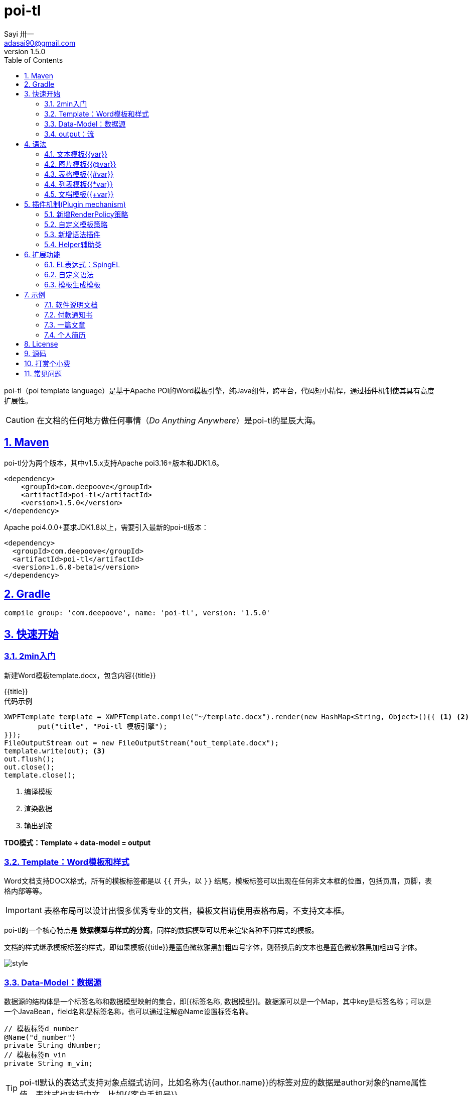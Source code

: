 = poi-tl
Sayi 卅一 <adasai90@gmail.com>
v1.5.0
:description: word模板引擎
:keywords: poi,word,docx,template,模板
:doctype: book
:encoding: utf-8
:lang: en
:toc: left
:icons: font
:source-highlighter: prettify
:numbered:
:nofooter:
:sectlinks:
:sectanchors:

poi-tl（poi template language）是基于Apache POI的Word模板引擎，纯Java组件，跨平台，代码短小精悍，通过插件机制使其具有高度扩展性。

CAUTION: 在文档的任何地方做任何事情（_Do Anything Anywhere_）是poi-tl的星辰大海。

== Maven
poi-tl分为两个版本，其中v1.5.x支持Apache poi3.16+版本和JDK1.6。
[source, xml]
----
<dependency>
    <groupId>com.deepoove</groupId>
    <artifactId>poi-tl</artifactId>
    <version>1.5.0</version>
</dependency>
----

Apache poi4.0.0+要求JDK1.8以上，需要引入最新的poi-tl版本：
[source, xml]
----
<dependency>
  <groupId>com.deepoove</groupId>
  <artifactId>poi-tl</artifactId>
  <version>1.6.0-beta1</version>
</dependency>
----

== Gradle 
[source, groovy]
compile group: 'com.deepoove', name: 'poi-tl', version: '1.5.0'

== 快速开始
=== 2min入门
新建Word模板template.docx，包含内容{{title}}
[example]
{{title}}

[sidebar]
.代码示例
--
[source, java]
----
XWPFTemplate template = XWPFTemplate.compile("~/template.docx").render(new HashMap<String, Object>(){{ <1> <2>
        put("title", "Poi-tl 模板引擎");
}});
FileOutputStream out = new FileOutputStream("out_template.docx");
template.write(out); <3>
out.flush();
out.close();
template.close();
----
<1> 编译模板
<2> 渲染数据
<3> 输出到流

*TDO模式：Template + data-model = output*
--

=== Template：Word模板和样式
Word文档支持DOCX格式，所有的模板标签都是以 `{{` 开头，以 `}}` 结尾，模板标签可以出现在任何非文本框的位置，包括页眉，页脚，表格内部等等。

IMPORTANT: 表格布局可以设计出很多优秀专业的文档，模板文档请使用表格布局，不支持文本框。

poi-tl的一个核心特点是 *数据模型与样式的分离*，同样的数据模型可以用来渲染各种不同样式的模板。

文档的样式继承模板标签的样式，即如果模板{{title}}是蓝色微软雅黑加粗四号字体，则替换后的文本也是蓝色微软雅黑加粗四号字体。

image::./style.png[align='center'] 

=== Data-Model：数据源
数据源的结构体是一个标签名称和数据模型映射的集合，即[{标签名称, 数据模型}]。数据源可以是一个Map，其中key是标签名称；可以是一个JavaBean，field名称是标签名称，也可以通过注解@Name设置标签名称。

[source, java]
----
// 模板标签d_number
@Name("d_number")
private String dNumber;
// 模板标签m_vin
private String m_vin;
----

TIP: poi-tl默认的表达式支持对象点缀式访问，比如名称为{{author.name}}的标签对应的数据是author对象的name属性值。表达式也支持中文，比如{{客户手机号}}。

数据模型实现了接口 `public interface RenderData {}` , 有以下几种数据模型：

* TextRenderData、HyperLinkTextRenderData
* PictureRenderData
* MiniTableRenderData
* NumbericRenderData
* DocxRenderData

=== output：流
可以将最终结果渲染到任意输出流中，比如输出到文件流FileOutputStream生成新文档，输出到网络流ServletOutputStream供浏览器下载。

[source, java]
----
// 输出到任何流
template.write(OutputStream stream)

// 便捷的输出到文件
template.writeToFile(String path)
----

== 语法
poi-tl內建了五种模板。

=== 文本模板{{var}}
[example]
{{var}}

`TextRenderData` 或 `String` 数据模型。

[sidebar]
.代码示例
--
[source, java]
put("author", new TextRenderData("000000", "Sayi卅一"));
put("introduce", "http://www.deepoove.com");
put("link", new HyperLinkTextRenderData("website.", "http://www.deepoove.com"));
--

除了继承模板标签样式，也提供了通过代码设定文本样式的方式。

[sidebar]
.`TextRenderData` 的结构体
--
[source, json]
----
{
  "text": "Sayi",
  "style": {
    "strike": false, <1>
    "bold": true, <2>
    "italic": false, <3>
    "color": "00FF00", <4>
    "underLine": false, <5>
    "fontFamily": "微软雅黑", <6>
    "fontSize": 12, <7>
    "highlightColor": "green" <8>
  }
}
----
<1> 删除线
<2> 粗体
<3> 斜体
<4> 颜色
<5> 下划线
<6> 字体
<7> 字号
<8> 背景高亮色

注：HyperLinkTextRenderData继承于TextRenderData，实现了超链接文本的功能。
--
NOTE: 结构体只是数据模型的可视化展示，数据模型不是文本型的，而是Java对象。下文中出现的所有结构体也都如此。

TIP: 文本换行使用 `\n` 字符。

=== 图片模板{{@var}}
[example]
{{@var}}

`PictureRenderData` 数据模型。

[sidebar]
.代码示例
--
[source, java]
----
// 本地图片
put("localPicture", new PictureRenderData(120, 120, "./sayi.png"));

// 图片流文件
put("localBytePicture", new PictureRenderData(100, 120, ".png", new FileInputStream("./logo.png")));

// 网络图片 
put("urlPicture", new PictureRenderData(100, 100, ".png", BytePictureUtils.getUrlBufferedImage("https://avatars3.githubusercontent.com/u/1394854")));

// java 图片
put("bufferImagePicture", new PictureRenderData(100, 120, ".png", bufferImage)));
----
--
可以指定图片的宽度和高度，也支持 `BufferedImage`，这样我们可以利用Java生成任意图表插入到word文档中。

[sidebar]
.`PictureRenderData` 的结构体
--
[source, json]
----
{
  "path": "", <1>
  "data": [], <2>
  "altMeta": "图片不存在", <3>
  "width": 100, <4>
  "height": 100 <5>
}
----
<1> 图片路径
<2> 图片也可以是byte[]字节数组
<3> 当无法获取图片时展示的文字
<4> 宽度
<5> 高度
--

=== 表格模板{{#var}}
[example]
{{#var}}

poi-tl默认实现了N行N列的样式(如下图)，同时提供了当数据为空时，展示一行空数据的文案(如下图中的No Data Descs)，数据模型是 `MiniTableRenderData` 。

image::./table0.png[align='center']



[sidebar]
.`MiniTableRenderData` 的结构体
--
[source, json]
----
{
  "rowDatas": [ <1>
    {
      "cellDatas": [ <2>
        {
          "renderData": [TextRenderData],
          "cellStyle": { <3>
            "align": "center", 
            "backgroundColor": "ff9800"
          }
        }
      ],
      "rowStyle": { <4>
        "align": "center", 
        "backgroundColor": "ff9800"
      }
    }
  ],
  "header": { <5>
    "cellDatas": [
      {
        "renderData": [TextRenderData],
        "cellStyle": { 
          "align": "center", 
          "backgroundColor": "ff9800"
        }
      }
    ],
    "rowStyle": { <4>
      "align": "center", 
      "backgroundColor": "ff9800"
    }
  },
  "noDatadesc": "No Data Desc", <6>
  "style": { <7>
      "align": "center"
    }
  "width": 14.65 <8>
}
----
<1> 定义表格数据
<2> 定义单元格数据，数据由 `TextRenderData` 指定
<3> 单元格样式：对齐方式，背景色
<4> 行样式：行数据的对齐方式，行背景色
<5> 定义表格头
<6> 没有数据的展示文案
<7> 表格样式：表格居左、居中、居右对齐
<8> 表格宽度，单位cm
--

[sidebar]
.代码示例
--
[source, java]
----
RowRenderData header = RowRenderData.build(new TextRenderData("FFFFFF", "姓名"), new TextRenderData("FFFFFF", "学历"));

RowRenderData row0 = RowRenderData.build("张三", "研究生");
RowRenderData row1 = RowRenderData.build("李四", "博士");
RowRenderData row2 = RowRenderData.build("王五", "博士后");

put("table", new MiniTableRenderData(header, Arrays.asList(row0, row1, row2)));
----
--

NOTE: 表格的宽度(单位CM)怎么定义的: 页面宽度 - 页边距宽度 * 2 = 表格的最大宽度。
页面宽度为A4(20.99 * 29.6，页边距为3.17 * 2.54)的文档最大表格宽度14.65CM。可以根据需要指定表格宽度。


需求的丰富多彩往往是默认表格样式无法满足的，我们通常会遇到以下两个场景：

*场景一*： 完全由自己掌控整个表格的生成：参见link:#cus-policy-section[插件机制-新增RenderPolicy策略]。

*场景二*： 在一个已有的表格中，动态处理某些单元格数据：提供了抽象表格策略DynamicTableRenderPolicy，参见link:#example-table[示例-付款通知书]。

=== 列表模板{{*var}}
[example]
{{*var}}

`NumbericRenderData` 数据模型。
[sidebar]
.代码示例
--
[source, java]
----
put("feature", new NumbericRenderData(new ArrayList<TextRenderData>() {
  {
    add(new TextRenderData("Plug-in grammar"));
    add(new TextRenderData("Supports word text, header..."));
    add(new TextRenderData("Not just templates, but also style templates"));
  }
}));
----
--
列表样式支持罗马字符、有序无序等。参见NumbericRenderData.FMT_*。
[source]
FMT_DECIMAL //1. 2. 3.
FMT_DECIMAL_PARENTHESES //1) 2) 3)
FMT_BULLET //● ● ●
FMT_LOWER_LETTER //a. b. c.
FMT_LOWER_ROMAN //i ⅱ ⅲ
FMT_UPPER_LETTER //A. B. C.

=== 文档模板{{+var}}
[example]
{{+var}}

`DocxRenderData` 数据模型，可以是另一个docx文档的合并，或者是数据集合针对同一个模板的多个渲染结果的合并。
[sidebar]
.代码示例
--
[source, java]
----
List<SegmentData> segments = new ArrayList<SegmentData>();
SegmentData s1 = new SegmentData();
s1.setTitle("经常抱怨的自己");
s1.setContent("每个人生活得都不容易，经常向别人抱怨的人，说白了就是把对方当做“垃圾场”，你一股脑地将自己的埋怨与不满倒给别人，自己倒是爽了，你有考虑过对方的感受吗？对方的脸上可能一笑了之，但是心里可能有一万只草泥马奔腾而过。");
segments.add(s1);

SegmentData s2 = new SegmentData();
s2.setTitle("拖拖拉拉的自己");
s2.setContent("能够今天做完的事情，不要拖到明天，你的事情没有任何人有义务去帮你做；不要做“宅男”、不要当“宅女”，放假的日子约上三五好友出去转转；经常动手做家务，既能分担伴侣的负担，又有一个干净舒适的环境何乐而不为呢？");
segments.add(s2);

put("docx_word", new DocxRenderData(new File("~/segment.docx"), segments)); <1> <2>
----
<1> 主模板包含标签{{+docx_word}}
<2> segment.docx是一个包含了{{title}}和{{content}}的待合并模板，使用segments集合数据渲染后合并到主模板
--
参见link:#example-article[示例-一篇文章]

== 插件机制(Plugin mechanism)
*插件机制是poi-tl的核心*，默认的五大內建模板语法是通过插件方式加载的。插件的核心逻辑是在模板的基础上通过poi-tl和poi提供的API操作word文档，实现插件就是实现自己的渲染策略。

CAUTION: 由于需要操作Word文档，我们需要掌握一些Apache POI API的知识，可以参见Apache官方API，这里也有一个快速入门的教程：link:http://deepoove.com/poi-tl/apache-poi-guide.html[Apache POI Word(docx) 入门示例教程]。如果你写了一个不错的插件，欢迎提交Pull Request。

[[cus-policy-section]]
=== 新增RenderPolicy策略
內建策略是poi-tl自带的一些渲染策略，用来处理文本、图片、列表、表格、文档合并等：

* TextRenderPolicy
* PictureRenderPolicy
* NumbericRenderPolicy
* MiniTableRenderPolicy
* DocxRenderPolicy

我们可以通过实现 `RenderPolicy` 接口扩展自己的渲染策略：
[source, java]
----
public interface RenderPolicy {
  void render(ElementTemplate eleTemplate, Object data, XWPFTemplate template); <1> <2> <3>
}
----
<1> ElementTemplate是当前模板标签所在位置
<2> data是数据模型
<3> 通过XWPFTemplate获得Apache POI增强类NiceXWPFDocument，继而可以在当前模板标签位置插入段落，图片，表格等

NOTE: 原则上Apache POI支持的操作，都可以在当前模板位置进行渲染。

[example]
--
示例：我们创建一个自己的表格渲染策略CustomTableRenderPolicy，使用表格API来操作表格，`doc.insertNewTable()` 是在当前模板位置插入表格，正如可以实现任何渲染逻辑一样，我们可以随心所欲的操作表格了。

AbstractRenderPolicy是一个抽象模板类，定义了一些骨架步骤并且将数据模型的校验和渲染逻辑分开，新的策略继承AbstractRenderPolicy类不是必须的。
[source, java]
----
public class CustomTableRenderPolicy extends AbstractRenderPolicy<Object> {

  @Override
  protected void afterRender(RenderContext context) {
    // 清空模板标签所在段落
    clearPlaceholder(context, true);
  }

  @Override
  public void doRender(RunTemplate runTemplate, Object data, XWPFTemplate template)
      throws Exception {

    NiceXWPFDocument doc = template.getXWPFDocument();
    XWPFRun run = runTemplate.getRun();
    // 定义行列
    int row = 10, col = 8;
    // 插入表格
    XWPFTable table = doc.insertNewTable(run, row, col);

    // 定义表格宽度、边框和样式
    TableTools.widthTable(table, MiniTableRenderData.WIDTH_A4_FULL, col);
    TableTools.borderTable(table, 4);

    // 调用XWPFTable API操作表格：data对象可以包含任意你想要的数据，包括图片文本等
    // 调用MiniTableRenderPolicy.Helper.renderRow方法快速方便的渲染一行数据
    // 调用TableTools类方法操作表格，比如合并单元格
    // ......
    TableTools.mergeCellsHorizonal(table, 0, 0, 7);
    TableTools.mergeCellsVertically(table, 0, 1, 9);
    
  }
}
----
--

=== 自定义模板策略
所有的插件都是通过如下构建器来配置：
[source, java]
ConfigureBuilder builder = Configure.newBuilder();
XWPFTemplate.compile("~/template.docx", builder.buid());

当我们有个模板标签为{{report}}，它本身是一个文本模板，如果希望在这个位置做些不一样或者更复杂的事情，我们可以通过构建器设定模板的渲染策略：
[source, java]
builder.customPolicy("report", new MyRenderPolicy());

=== 新增语法插件
比如增加%语法：{{%var}}，对应自定义的渲染策略 `PercentRenderPolicy`，加载插件代码如下：
[source, java]
builder.addPlugin('%', new PercentRenderPolicy());

由于內建模板也是通过插件方式加载的，我们甚至可以改变它们的语法：
[source, java]
builder.addPlugin('@', new MiniTableRenderPolicy());
builder.addPlugin('#', new PictureRenderPolicy());

这样{{@var}}就变成了表格模板，{{#var}}变成了图片模板，虽然不建议改变內建模板，但是从中可以看到poi-tl插件的设计思想，深藏功与名。

=== Helper辅助类
在內建策略中，通常会提供一个静态Helper辅助类，在我们实现自己的RenderPolicy时，也可以通过这些辅助类操作文档。
[source, java]
----
// 某个位置渲染文本
TextRenderPolicy.Helper.renderTextRun(XWPFRun, Object);
// 某个位置渲染图片
PictureRenderPolicy.Helper.renderPicture(XWPFRun, PictureRenderData);
// 某个位置渲染列表
NumbericRenderPolicy.Helper.renderNumberic(XWPFRun, NumbericRenderData);
// 渲染表格的一行数据
MiniTableRenderPolicy.Helper.renderRow(XWPFTable, int, RowRenderData);
// 渲染单元格
MiniTableRenderPolicy.Helper.renderCell(XWPFTableCell, CellRenderData, TableStyle)
----


== 扩展功能
=== EL表达式：SpingEL
Spring Expression Language (SpEL)是一个强大的表达式语言，支持在运行时查询和操作对象图。poi-tl的表达式模板支持切换到SpEL模式。
[source, java]
----
builder.setElMode(ELMode.SPEL_MODE);
----
关于SpEL的写法可以参见官网，下面给出一些典型的示例。
[example]
--
[source]
----
{{name}}
{{name.toUpperCase()}} <1>
{{empty?:'这个字段为空'}}
{{sex ? '男' : '女'}} <2>
{{new java.text.SimpleDateFormat('yyyy-MM-dd HH:mm:ss').format(time)}} <3>
{{new java.text.SimpleDateFormat('yyyy-MM-dd hh:mm').format(time)}}
{{price/10000 + '万元'}} <4>
{{dogs[0].name}} <5>
{{dogs[0].age}}
----
<1> 方法调用
<2> 三目运算符
<3> 方法调用
<4> 运算符
<5> 数组列表
--

TIP: poi-tl提供了表达式计算接口 `RenderDataCompute`，它是一个很重要的扩展点，支持扩展任何的表达式引擎。SpEL模式是通过 `SpELRenderDataCompute` 实现。


=== 自定义语法
高度扩展性表现在其本身的语法也可以自定义，如果你不喜欢 `{{}}` 的方式，更偏爱freemarker `${}` 的方式：
[source, java]
builder.buildGramer("${", "}");

=== 模板生成模板
模板引擎不仅仅可以生成文档，也可以生成新的模板，比如我们想构造这样的新模板：把原先的一个模板标签分成两个模板标签：

[source, java]
put("title", "{{title}}\n{{subtitle}}");

== 示例
接下来的示例采取三段式output+template+data-model来说明，首先直接展示生成后的文档，然后一览模板的样子，最后我们对数据模型做个介绍。

=== 软件说明文档
[example]
--
.output
需要生成这样的一份软件说明书：拥有封面和页眉，正文含有不同样式的文本，还有表格，列表和图片。下载最终生成的文件link:example/poi_tl.docx[poi_tl.docx]

image::example/example_poitl_output.png[align='center']
--

[example]
--
.template
使用poi-tl语法制作模板，可以看到模板标签不仅仅是模板，同样也是样式标签。

image::example/example_poitl_template.png[align='center']
--

这个示例向我们展示了poi-tl最基本的能力，它在模板标签位置，插入基本的数据模型。同时也向我们展示了无需编码设置样式：模板，不仅仅是标签模板，还是样式模板。

NOTE: 源码参见link:https://github.com/Sayi/poi-tl/blob/master/src/test/java/com/deepoove/poi/tl/XWPFTemplateTest.java[Junit XWPFTemplateTest]

[[example-table]]
=== 付款通知书
[example]
--
.output
需要生成这样的一份流行的通知书：大部分数据是由表格构成的，需要创建一个订单的表格，还需要在一个已有表格中，填充货物明细和人工费数据。下载最终生成的文件link:example/payment.docx[payment.docx]

image::example/example_payment_output.png[align='center']
--

[example]
--
.template
使用{{#order}}生成poi-tl提供的默认样式的表格，设置{{detail_table}}为自定义模板渲染策略(继承抽象表格策略DynamicTableRenderPolicy)，自定义已有表格中部分单元格的渲染。

image::example/example_payment_template.png[align='center']
--

这个示例向我们展示了poi-tl在表格操作上的一些思考。示例中货物明细和人工费的表格就是一个相当复杂的表格，货物明细是由7列组成，行数不定，人工费是由4列组成，行数不定。

默认表格数据模型(MiniTableRenderData)实现了最基本的样式，当需求中的表格更加复杂的时候，我们完全可以设计好那些固定的部分，将需要动态渲染的部分单元格交给自定义模板渲染策略。

poi-tl提供了抽象表格策略DynamicTableRenderPolicy来实现这样的功能，{{detail_table}}标签可以在表格内的任意单元格内，DynamicTableRenderPolicy会获取XWPFTable对象进而获得操作整个表格的能力。
[source, java]
----
public abstract class DynamicTableRenderPolicy implements RenderPolicy {
  public abstract void render(XWPFTable table, Object data);
}
----

新建渲染策略DetailTablePolicy，继承于抽象表格策略。
[source, java]
----
public class DetailTablePolicy extends DynamicTableRenderPolicy {

  // 货品填充数据所在行数
  int goodsStartRow = 2;
  // 人工费填充数据所在行数
  int laborsStartRow = 5;

  @Override
  public void render(XWPFTable table, Object data) {
    if (null == data) return;
    DetailData detailData = (DetailData) data;

    // 人工费循环渲染
    List<RowRenderData> labors = detailData.getLabors();
    if (null != labors) {
      table.removeRow(laborsStartRow);
      // 循环插入行
      for (int i = 0; i < labors.size(); i++) {
        XWPFTableRow insertNewTableRow = table.insertNewTableRow(laborsStartRow);
        for (int j = 0; j < 7; j++) insertNewTableRow.createCell();

        // 合并单元格
        TableTools.mergeCellsHorizonal(table, laborsStartRow, 0, 3);
        // 渲染单行人工费数据
        MiniTableRenderPolicy.Helper.renderRow(table, laborsStartRow, labors.get(i));
      }
    }

    // 货品明细
    List<RowRenderData> goods = detailData.getGoods();
    if (null != goods) {
      table.removeRow(goodsStartRow);
      for (int i = 0; i < goods.size(); i++) {
        XWPFTableRow insertNewTableRow = table.insertNewTableRow(goodsStartRow);
        for (int j = 0; j < 7; j++) insertNewTableRow.createCell();
        // 渲染单行货品明细数据
        MiniTableRenderPolicy.Helper.renderRow(table, goodsStartRow, goods.get(i));
      }
    }
  }
}
----

将模板标签{{detail_table}}设置成此策略。
[source, java]
Configure config = Configure.newBuilder().customPolicy("detail_table", new DetailTablePolicy()).build();

NOTE: 源码参见link:https://github.com/Sayi/poi-tl/blob/master/src/test/java/com/deepoove/poi/tl/example/PaymentExample.java[Junit PaymentExample]


[[example-article]]
=== 一篇文章
[example]
--
.output
需要生成这样的一系列文章：除了标题作者之外，它的内容是有规律的，内容是由一行蓝色的标题，一段文字，一张图片构成。下载最终生成的文件link:example/story.docx[story.docx]

image::example/example_story_output.png[align='center']
--

[example]
--
.template
文章的内容是个典型的文档模板类型，我们制作一个待合并的文档模板segment.docx(下图右侧)，主模板story.docx看起来很简单，其中{{+segment}}标签将会被文档模板循环合并。

image::example/example_story_template.png[align='center']
--

这个示例充分展示了poi-tl的文档模板和循环功能。当有一段固定样式的段落，根据集合数据循环填充后展示。示例中标题+文字+图片就是这样的可重复段落。

基本原理是后台提供数据模型的集合，不断渲染segment.docx，将渲染结果合并到story.docx文档中。

NOTE: 源码参见link:https://github.com/Sayi/poi-tl/blob/master/src/test/java/com/deepoove/poi/tl/example/StoryExample.java[Junit StoryExample]

=== 个人简历
[example]
--
.output
需要生成这样的一份流行的个人简历：左侧是个人的基本信息，技术栈是个典型的列表，右侧是个人的工作经历，数量不定。下载最终生成的文件link:example/resume.docx[resume.docx]

image::example/example_resume_output.png[align='center']
--

[example]
--
.template
工作经历是个典型的文档模板类型，我们制作两个模板，一套主模板简历.docx(下图左侧)，一套为文档模板segment.docx(下图右侧)。

image::example/example_resume_template.png[align='center']
--

看起来很复杂的简历，其实对于模版引擎来说，和普通的Word文档没有什么区别，我们只需要制作好一份简历，将需要替换的内容用模版标签代替。

因为模版即样式，模版引擎无需考虑样式，只关心数据，我们甚至可以制作10种不同样式的简历模板，用同一份数据去渲染。

NOTE: 源码参见link:https://github.com/Sayi/poi-tl/blob/master/src/test/java/com/deepoove/poi/tl/example/ResumeExample.java[Junit ResumeExample]

== License
Apache License 2.0

== 源码
link:https://github.com/Sayi/poi-tl[GitHub]

== 打赏个小费
poi-tl开源的初衷是希望让所有有需要的人享受Word模板引擎的功能，如果你觉得它节省了你的时间，给你带来了方便和灵感，或者认同这个开源项目，可以为我的付出打赏点小费哦。

image::./pay.jpeg[width=256, height=280]

== 常见问题
[qanda]
出现NoSuchMethodError 、ClassNotFoundException 、NoClassDefFoundError异常？::
  poi-tl依赖的apache-poi版本是3.16+，如果你的项目引用了低版本，请升级或删除。
是否支持文本框？::
  不支持，表格布局可以设计出几乎所有优秀专业的文档，请使用表格。
是否支持生成目录？::
  暂不支持，参考原生POI API自行扩展。
是否支持Android客户端使用？::
  未知，有些朋友尝试成功，但我尚未在Android环境中验证过。
是否支持设置多种标题样式?::
  不能够直接设置，目前支持设置文字字体大小等，或者在已经应用了标题样式的模板中替换文本。
有没有提供图表、数学公式模板？::
  暂不支持，如果是简单的图表，可以考虑通过Java提供的 `BufferedImage` 类创建图片后插入。
